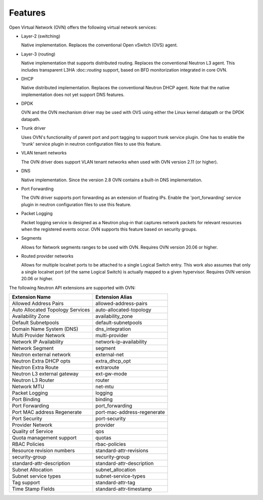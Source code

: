 .. _features:

Features
========

Open Virtual Network (OVN) offers the following virtual network
services:

* Layer-2 (switching)

  Native implementation. Replaces the conventional Open vSwitch (OVS)
  agent.

* Layer-3 (routing)

  Native implementation that supports distributed routing.  Replaces the
  conventional Neutron L3 agent. This includes transparent L3HA :doc::`routing`
  support, based on BFD monitorization integrated in core OVN.

* DHCP

  Native distributed implementation.  Replaces the conventional Neutron DHCP
  agent.  Note that the native implementation does not yet support DNS
  features.

* DPDK

  OVN and the OVN mechanism driver may be used with OVS using either the Linux
  kernel datapath or the DPDK datapath.

* Trunk driver

  Uses OVN's functionality of parent port and port tagging to support trunk
  service plugin. One has to enable the 'trunk' service plugin in neutron
  configuration files to use this feature.

* VLAN tenant networks

  The OVN driver does support VLAN tenant networks when used
  with OVN version 2.11 (or higher).

* DNS

  Native implementation. Since the version 2.8 OVN contains a built-in
  DNS implementation.

* Port Forwarding

  The OVN driver supports port forwarding as an extension of floating
  IPs. Enable the 'port_forwarding' service plugin in neutron configuration
  files to use this feature.

* Packet Logging

  Packet logging service is designed as a Neutron plug-in that captures network
  packets for relevant resources when the registered events occur. OVN supports
  this feature based on security groups.

* Segments

  Allows for Network segments ranges to be used with OVN. Requires OVN
  version 20.06 or higher.

.. TODO What about tenant networks?

* Routed provider networks

  Allows for multiple localnet ports to be attached to a single Logical
  Switch entry. This work also assumes that only a single localnet
  port (of the same Logical Switch) is actually mapped to a given
  hypervisor. Requires OVN version 20.06 or higher.


The following Neutron API extensions are supported with OVN:

+----------------------------------+-----------------------------+
| Extension Name                   | Extension Alias             |
+==================================+=============================+
| Allowed Address Pairs            | allowed-address-pairs       |
+----------------------------------+-----------------------------+
| Auto Allocated Topology Services | auto-allocated-topology     |
+----------------------------------+-----------------------------+
| Availability Zone                | availability_zone           |
+----------------------------------+-----------------------------+
| Default Subnetpools              | default-subnetpools         |
+----------------------------------+-----------------------------+
| Domain Name System (DNS)         | dns_integration             |
+----------------------------------+-----------------------------+
| Multi Provider Network           | multi-provider              |
+----------------------------------+-----------------------------+
| Network IP Availability          | network-ip-availability     |
+----------------------------------+-----------------------------+
| Network Segment                  | segment                     |
+----------------------------------+-----------------------------+
| Neutron external network         | external-net                |
+----------------------------------+-----------------------------+
| Neutron Extra DHCP opts          | extra_dhcp_opt              |
+----------------------------------+-----------------------------+
| Neutron Extra Route              | extraroute                  |
+----------------------------------+-----------------------------+
| Neutron L3 external gateway      | ext-gw-mode                 |
+----------------------------------+-----------------------------+
| Neutron L3 Router                | router                      |
+----------------------------------+-----------------------------+
| Network MTU                      | net-mtu                     |
+----------------------------------+-----------------------------+
| Packet Logging                   | logging                     |
+----------------------------------+-----------------------------+
| Port Binding                     | binding                     |
+----------------------------------+-----------------------------+
| Port Forwarding                  | port_forwarding             |
+----------------------------------+-----------------------------+
| Port MAC address Regenerate      | port-mac-address-regenerate |
+----------------------------------+-----------------------------+
| Port Security                    | port-security               |
+----------------------------------+-----------------------------+
| Provider Network                 | provider                    |
+----------------------------------+-----------------------------+
| Quality of Service               | qos                         |
+----------------------------------+-----------------------------+
| Quota management support         | quotas                      |
+----------------------------------+-----------------------------+
| RBAC Policies                    | rbac-policies               |
+----------------------------------+-----------------------------+
| Resource revision numbers        | standard-attr-revisions     |
+----------------------------------+-----------------------------+
| security-group                   | security-group              |
+----------------------------------+-----------------------------+
| standard-attr-description        | standard-attr-description   |
+----------------------------------+-----------------------------+
| Subnet Allocation                | subnet_allocation           |
+----------------------------------+-----------------------------+
| Subnet service types             | subnet-service-types        |
+----------------------------------+-----------------------------+
| Tag support                      | standard-attr-tag           |
+----------------------------------+-----------------------------+
| Time Stamp Fields                | standard-attr-timestamp     |
+----------------------------------+-----------------------------+
